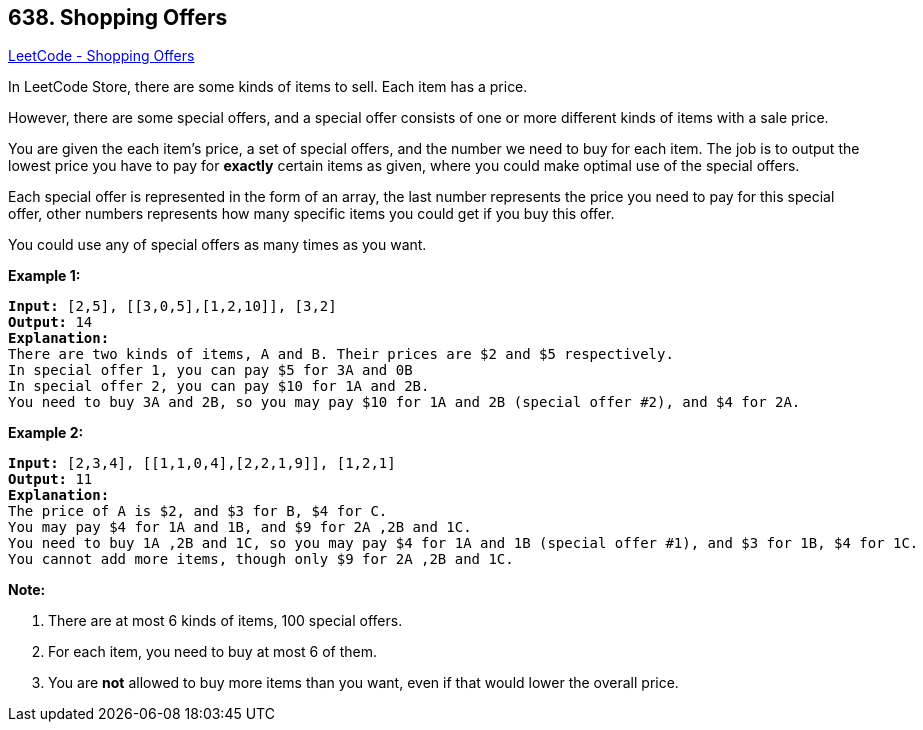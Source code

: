 == 638. Shopping Offers

https://leetcode.com/problems/shopping-offers/[LeetCode - Shopping Offers]


In LeetCode Store, there are some kinds of items to sell. Each item has a price.



However, there are some special offers, and a special offer consists of one or more different kinds of items with a sale price.



You are given the each item's price, a set of special offers, and the number we need to buy for each item.
The job is to output the lowest price you have to pay for *exactly* certain items as given, where you could make optimal use of the special offers.



Each special offer is represented in the form of an array, the last number represents the price you need to pay for this special offer, other numbers represents how many specific items you could get if you buy this offer.


You could use any of special offers as many times as you want.

*Example 1:*


[subs="verbatim,quotes,macros"]
----
*Input:* [2,5], [[3,0,5],[1,2,10]], [3,2]
*Output:* 14
*Explanation:* 
There are two kinds of items, A and B. Their prices are $2 and $5 respectively. 
In special offer 1, you can pay $5 for 3A and 0B
In special offer 2, you can pay $10 for 1A and 2B. 
You need to buy 3A and 2B, so you may pay $10 for 1A and 2B (special offer #2), and $4 for 2A.
----


*Example 2:*


[subs="verbatim,quotes,macros"]
----
*Input:* [2,3,4], [[1,1,0,4],[2,2,1,9]], [1,2,1]
*Output:* 11
*Explanation:* 
The price of A is $2, and $3 for B, $4 for C. 
You may pay $4 for 1A and 1B, and $9 for 2A ,2B and 1C. 
You need to buy 1A ,2B and 1C, so you may pay $4 for 1A and 1B (special offer #1), and $3 for 1B, $4 for 1C. 
You cannot add more items, though only $9 for 2A ,2B and 1C.
----


*Note:*



. There are at most 6 kinds of items, 100 special offers.
. For each item, you need to buy at most 6 of them.
. You are *not* allowed to buy more items than you want, even if that would lower the overall price.


